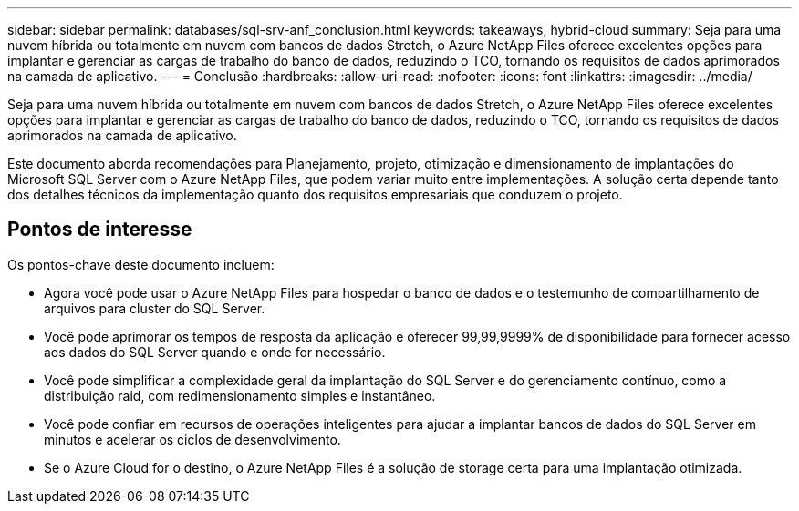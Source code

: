 ---
sidebar: sidebar 
permalink: databases/sql-srv-anf_conclusion.html 
keywords: takeaways, hybrid-cloud 
summary: Seja para uma nuvem híbrida ou totalmente em nuvem com bancos de dados Stretch, o Azure NetApp Files oferece excelentes opções para implantar e gerenciar as cargas de trabalho do banco de dados, reduzindo o TCO, tornando os requisitos de dados aprimorados na camada de aplicativo. 
---
= Conclusão
:hardbreaks:
:allow-uri-read: 
:nofooter: 
:icons: font
:linkattrs: 
:imagesdir: ../media/


[role="lead"]
Seja para uma nuvem híbrida ou totalmente em nuvem com bancos de dados Stretch, o Azure NetApp Files oferece excelentes opções para implantar e gerenciar as cargas de trabalho do banco de dados, reduzindo o TCO, tornando os requisitos de dados aprimorados na camada de aplicativo.

Este documento aborda recomendações para Planejamento, projeto, otimização e dimensionamento de implantações do Microsoft SQL Server com o Azure NetApp Files, que podem variar muito entre implementações. A solução certa depende tanto dos detalhes técnicos da implementação quanto dos requisitos empresariais que conduzem o projeto.



== Pontos de interesse

Os pontos-chave deste documento incluem:

* Agora você pode usar o Azure NetApp Files para hospedar o banco de dados e o testemunho de compartilhamento de arquivos para cluster do SQL Server.
* Você pode aprimorar os tempos de resposta da aplicação e oferecer 99,99,9999% de disponibilidade para fornecer acesso aos dados do SQL Server quando e onde for necessário.
* Você pode simplificar a complexidade geral da implantação do SQL Server e do gerenciamento contínuo, como a distribuição raid, com redimensionamento simples e instantâneo.
* Você pode confiar em recursos de operações inteligentes para ajudar a implantar bancos de dados do SQL Server em minutos e acelerar os ciclos de desenvolvimento.
* Se o Azure Cloud for o destino, o Azure NetApp Files é a solução de storage certa para uma implantação otimizada.

